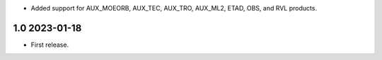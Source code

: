 * Added support for AUX_MOEORB, AUX_TEC, AUX_TRO, AUX_ML2, ETAD, OBS, and RVL
  products.

1.0 2023-01-18
~~~~~~~~~~~~~~

* First release.
